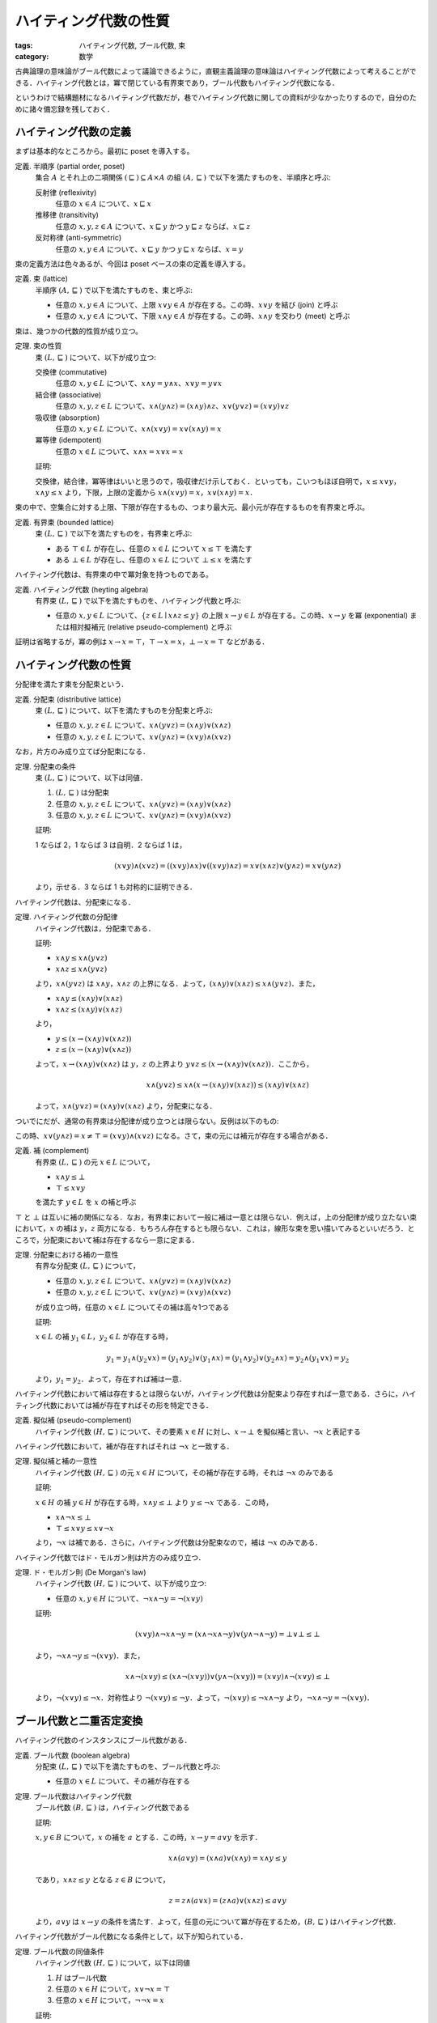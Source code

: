ハイティング代数の性質
======================

:tags: ハイティング代数, ブール代数, 束
:category: 数学

古典論理の意味論がブール代数によって議論できるように，直観主義論理の意味論はハイティング代数によって考えることができる．ハイティング代数とは，冪で閉じている有界束であり，ブール代数もハイティング代数になる．

というわけで結構題材になるハイティング代数だが，巷でハイティング代数に関しての資料が少なかったりするので，自分のために諸々備忘録を残しておく．

ハイティング代数の定義
----------------------

まずは基本的なところから。最初に poset を導入する。

定義. 半順序 (partial order, poset)
  集合 :math:`A` とそれ上の二項関係 :math:`(\sqsubseteq) \subseteq A \times A` の組 :math:`(A, \sqsubseteq)` で以下を満たすものを、半順序と呼ぶ:

  反射律 (reflexivity)
    任意の :math:`x \in A` について、:math:`x \sqsubseteq x`

  推移律 (transitivity)
    任意の :math:`x, y, z \in A` について、:math:`x \sqsubseteq y` かつ :math:`y \sqsubseteq z` ならば、:math:`x \sqsubseteq z`

  反対称律 (anti-symmetric)
    任意の :math:`x, y \in A` について、:math:`x \sqsubseteq y` かつ :math:`y \sqsubseteq x` ならば、:math:`x = y`

束の定義方法は色々あるが、今回は poset ベースの束の定義を導入する。

定義. 束 (lattice)
  半順序 :math:`(A, \sqsubseteq)` で以下を満たすものを、束と呼ぶ:

  * 任意の :math:`x, y \in A` について、上限 :math:`x \lor y \in A` が存在する。この時、:math:`x \lor y` を結び (join) と呼ぶ
  * 任意の :math:`x, y \in A` について、下限 :math:`x \land y \in A` が存在する。この時、:math:`x \land y` を交わり (meet) と呼ぶ

束は、幾つかの代数的性質が成り立つ。

定理. 束の性質
  束 :math:`(L, \sqsubseteq)` について、以下が成り立つ:

  交換律 (commutative)
    任意の :math:`x, y \in L` について、:math:`x \land y = y \land x`、:math:`x \lor y = y \lor x`

  結合律 (associative)
    任意の :math:`x, y, z \in L` について、:math:`x \land (y \land z) = (x \land y) \land z`、:math:`x \lor (y \lor z) = (x \lor y) \lor z`

  吸収律 (absorption)
    任意の :math:`x, y \in L` について、:math:`x \land (x \lor y) = x \lor (x \land y) = x`

  冪等律 (idempotent)
    任意の :math:`x \in L` について、:math:`x \land x = x \lor x = x`

  証明:

  交換律，結合律，冪等律はいいと思うので，吸収律だけ示しておく．といっても，こいつもほぼ自明で，:math:`x \leq x \lor y`，:math:`x \land y \leq x` より，下限，上限の定義から :math:`x \land (x \lor y) = x`，:math:`x \lor (x \land y) = x`．

束の中で、空集合に対する上限、下限が存在するもの、つまり最大元、最小元が存在するものを有界束と呼ぶ。

定義. 有界束 (bounded lattice)
  束 :math:`(L, \sqsubseteq)` で以下を満たすものを，有界束と呼ぶ:

  * ある :math:`\top \in L` が存在し、任意の :math:`x \in L` について :math:`x \leq \top` を満たす
  * ある :math:`\bot \in L` が存在し、任意の :math:`x \in L` について :math:`\bot \leq x` を満たす

ハイティング代数は、有界束の中で冪対象を持つものである。

定義. ハイティング代数 (heyting algebra)
  有界束 :math:`(L, \sqsubseteq)` で以下を満たすものを、ハイティング代数と呼ぶ:

  * 任意の :math:`x, y \in L` について、:math:`\{z \in L \mid x \land z \leq y\}` の上限 :math:`x \to y \in L` が存在する。この時、:math:`x \to y` を冪 (exponential) または相対擬補元 (relative pseudo-complement) と呼ぶ

証明は省略するが，冪の例は :math:`x \to x = \top`，:math:`\top \to x = x`，:math:`\bot \to x = \top` などがある．

ハイティング代数の性質
----------------------

分配律を満たす束を分配束という．

定義. 分配束 (distributive lattice)
  束 :math:`(L, \sqsubseteq)` について、以下を満たすものを分配束と呼ぶ:

  * 任意の :math:`x, y, z \in L` について、:math:`x \land (y \lor z) = (x \land y) \lor (x \land z)`
  * 任意の :math:`x, y, z \in L` について、:math:`x \lor (y \land z) = (x \lor y) \land (x \lor z)`

なお，片方のみ成り立てば分配束になる．

定理. 分配束の条件
  束 :math:`(L, \sqsubseteq)` について、以下は同値．

  1. :math:`(L, \sqsubseteq)` は分配束
  2. 任意の :math:`x, y, z \in L` について、:math:`x \land (y \lor z) = (x \land y) \lor (x \land z)`
  3. 任意の :math:`x, y, z \in L` について、:math:`x \lor (y \land z) = (x \lor y) \land (x \lor z)`

  証明:

  1 ならば 2，1 ならば 3 は自明．2 ならば 1 は，

  .. math::

    (x \lor y) \land (x \lor z)
    = ((x \lor y) \land x) \lor ((x \lor y) \land z)
    = x \lor (x \land z) \lor (y \land z)
    = x \lor (y \land z)

  より，示せる．3 ならば 1 も対称的に証明できる．

ハイティング代数は、分配束になる．

定理. ハイティング代数の分配律
  ハイティング代数は，分配束である．

  証明:

  * :math:`x \land y \leq x \land (y \lor z)`
  * :math:`x \land z \leq x \land (y \lor z)`

  より，:math:`x \land (y \lor z)` は :math:`x \land y`，:math:`x \land z` の上界になる．よって，:math:`(x \land y) \lor (x \land z) \leq x \land (y \lor z)`．また，

  * :math:`x \land y \leq (x \land y) \lor (x \land z)`
  * :math:`x \land z \leq (x \land y) \lor (x \land z)`

  より，

  * :math:`y \leq (x \to (x \land y) \lor (x \land z))`
  * :math:`z \leq (x \to (x \land y) \lor (x \land z))`

  よって，:math:`x \to (x \land y) \lor (x \land z)` は :math:`y`，:math:`z` の上界より :math:`y \lor z \leq (x \to (x \land y) \lor (x \land z))`．ここから，

  .. math::

    x \land (y \lor z) \leq x \land (x \to (x \land y) \lor (x \land z)) \leq (x \land y) \lor (x \land z)

  よって，:math:`x \land (y \lor z) = (x \land y) \lor (x \land z)` より，分配束になる．

ついでにだが、通常の有界束は分配律が成り立つとは限らない。反例は以下のもの:

.. image:: {attach}heyting-algebra-properties/not-distributive-lattice.png
  :alt: :math:`\bot < x, y, z < \top`
  :align: center

この時、:math:`x \lor (y \land z) = x \neq \top = (x \lor y) \land (x \lor z)` になる。さて，束の元には補元が存在する場合がある．

定義. 補 (complement)
  有界束 :math:`(L, \sqsubseteq)` の元 :math:`x \in L` について，

  * :math:`x \land y \leq \bot`
  * :math:`\top \leq x \lor y`

  を満たす :math:`y \in L` を :math:`x` の補と呼ぶ

:math:`\top` と :math:`\bot` は互いに補の関係になる．なお，有界束において一般に補は一意とは限らない．例えば，上の分配律が成り立たない束において，:math:`x` の補は :math:`y`，:math:`z` 両方になる．もちろん存在するとも限らない．これは，線形な束を思い描いてみるといいだろう．ところで，分配束において補は存在するなら一意に定まる．

定理. 分配束における補の一意性
  有界な分配束 :math:`(L, \sqsubseteq)` について，

  * 任意の :math:`x, y, z \in L` について、:math:`x \land (y \lor z) = (x \land y) \lor (x \land z)`
  * 任意の :math:`x, y, z \in L` について、:math:`x \lor (y \land z) = (x \lor y) \land (x \lor z)`

  が成り立つ時，任意の :math:`x \in L` についてその補は高々1つである

  証明:

  :math:`x \in L` の補 :math:`y_1 \in L`，:math:`y_2 \in L` が存在する時，

  .. math::

    y_1 = y_1 \land (y_2 \lor x) = (y_1 \land y_2) \lor (y_1 \land x) = (y_1 \land y_2) \lor (y_2 \land x) = y_2 \land (y_1 \lor x) = y_2

  より，:math:`y_1 = y_2`．よって，存在すれば補は一意．

ハイティング代数において補は存在するとは限らないが，ハイティング代数は分配束より存在すれば一意である．さらに，ハイティング代数においては補が存在すればその形を特定できる．

定義. 擬似補 (pseudo-complement)
  ハイティング代数 :math:`(H, \sqsubseteq)` について、その要素 :math:`x \in H` に対し、:math:`x \to \bot` を擬似補と言い、:math:`\neg x` と表記する

ハイティング代数において，補が存在すればそれは :math:`\neg x` と一致する．

定理. 擬似補と補の一意性
  ハイティング代数 :math:`(H, \sqsubseteq)` の元 :math:`x \in H` について，その補が存在する時，それは :math:`\neg x` のみである

  証明:

  :math:`x \in H` の補 :math:`y \in H` が存在する時，:math:`x \land y \leq \bot` より :math:`y \leq \neg x` である．この時，

  * :math:`x \land \neg x \leq \bot`
  * :math:`\top \leq x \lor y \leq x \lor \neg x`

  より，:math:`\neg x` は補である．さらに，ハイティング代数は分配束なので，補は :math:`\neg x` のみである．

ハイティング代数ではド・モルガン則は片方のみ成り立つ．

定理. ド・モルガン則 (De Morgan's law)
  ハイティング代数 :math:`(H, \sqsubseteq)` について、以下が成り立つ:

  * 任意の :math:`x, y \in H` について、:math:`\neg x \land \neg y = \neg (x \lor y)`

  証明:

  .. math::

    (x \lor y) \land \neg x \land \neg y
    = (x \land \neg x \land \neg y) \lor (y \land \neg \land \neg y)
    = \bot \lor \bot
    \leq \bot

  より，:math:`\neg x \land \neg y \leq \neg (x \lor y)`．また，

  .. math::

    x \land \neg (x \lor y)
    \leq (x \land \neg (x \lor y)) \lor (y \land \neg (x \lor y))
    = (x \lor y) \land \neg (x \lor y)
    \leq \bot

  より，:math:`\neg (x \lor y) \leq \neg x`．対称性より :math:`\neg (x \lor y) \leq \neg y`．よって，:math:`\neg (x \lor y) \leq \neg x \land \neg y` より，:math:`\neg x \land \neg y = \neg (x \lor y)`．

ブール代数と二重否定変換
------------------------

ハイティング代数のインスタンスにブール代数がある．

定義. ブール代数 (boolean algebra)
  分配束 :math:`(L, \sqsubseteq)` で以下を満たすものを、ブール代数と呼ぶ:

  * 任意の :math:`x \in L` について、その補が存在する

定理. ブール代数はハイティング代数
  ブール代数 :math:`(B, \sqsubseteq)` は，ハイティング代数である

  証明:

  :math:`x, y \in B` について，:math:`x` の補を :math:`a` とする．この時，:math:`x \to y = a \lor y` を示す．

  .. math::

    x \land (a \lor y) = (x \land a) \lor (x \land y) = x \land y \leq y

  であり，:math:`x \land z \leq y` となる :math:`z \in B` について，

  .. math::

    z = z \land (a \lor x) = (z \land a) \lor (x \land z) \leq a \lor y

  より，:math:`a \lor y` は :math:`x \to y` の条件を満たす．よって，任意の元について冪が存在するため，:math:`(B, \sqsubseteq)` はハイティング代数．

ハイティング代数がブール代数になる条件として，以下が知られている．

定理. ブール代数の同値条件
  ハイティング代数 :math:`(H, \sqsubseteq)` について，以下は同値

  1. :math:`H` はブール代数
  2. 任意の :math:`x \in H` について，:math:`x \lor \neg x = \top`
  3. 任意の :math:`x \in H` について，:math:`\neg \neg x = x`

  証明:

  :math:`x \in H` について :math:`x \land \neg x \leq \bot` であること，ブール代数がハイティング代数であることから，1 と 2 の同値性はいいと思う．

  2 から 3 は，

  .. math::

    \neg \neg x = \neg \neg x \land (x \lor \neg x)
    = (\neg \neg x \land x) \lor (\neg \neg x \land \neg x)
    = \neg \neg x \land x

    = (\neg \neg x \land x) \lor (x \land \neg x)
    = (\neg \neg x \lor \neg x) \land x = x

  より示せる．3 から 2 は，ハイティング代数で適用できるド・モルガン則を使用して，

  .. math::

    x \lor \neg x = \neg \neg (x \lor \neg x) = \neg (\neg x \land \neg \neg x) = \neg \bot = \top

  より示せる．

ブール代数では，2つめのド・モルガン則も示せる．

定理. ド・モルガン則 (De Morgan's law)
  ブール代数 :math:`(B, \sqsubseteq)` について、以下が成り立つ:

  * 任意の :math:`x, y \in H` について、:math:`\neg x \lor \neg y = \neg (x \land y)`

  証明:

  ブール代数では二重否定の除去ができることから，ハイティング代数上で成り立つド・モルガン則を使用して，

  .. math::

    \neg x \lor \neg y
    = \neg \neg (\neg x \lor \neg y)
    = \neg (\neg \neg x \land \neg \neg y)
    = \neg (x \land y)

  のように示せる．

さて，ハイティング代数からブール代数への変換方法として，二重否定変換というものが知られている．これは，名前の通り全ての元に二重否定をかますような変換だ．それを示すため，まず準備として補題を用意する．

補題.
  ハイティング代数 :math:`(H, \sqsubseteq)` について，以下が成り立つ:

  * 任意の :math:`x \in H` について，:math:`x \leq \neg \neg x`
  * 任意の :math:`x, y \in H` について，:math:`x \leq y` ならば :math:`\neg y \leq \neg x`

  証明:

  :math:`\neg x \land x \leq \bot` より，:math:`x \leq \neg \neg x`．また，:math:`x \leq y` の時，

  .. math::

    x \land \neg y \leq y \land \neg y \leq \bot

  より，:math:`\neg y \leq \neg x`．

補題.
  ハイティング代数 :math:`(H, \sqsubseteq)` について，以下が成り立つ:

  * 任意の :math:`x \in H` について，:math:`\neg \neg \neg x = \neg x`
  * 任意の :math:`x, y \in H` について，:math:`\neg \neg (x \land y) = \neg \neg x \land \neg \neg y`

  証明:

  前の補題から，:math:`\neg x \leq \neg \neg \neg x`．また，:math:`\neg x \leq \neg \neg x` から :math:`\neg \neg \neg x \leq \neg x`．よって，:math:`\neg \neg \neg x = \neg x`．

  また，:math:`x \land y \leq x`，:math:`x \land y \leq y` から，:math:`\neg \neg (x \land y) \leq \neg \neg x`，:math:`\neg \neg (x \land y) \leq \neg \neg y` より，:math:`\neg \neg (x \land y) \leq \neg \neg x \land \neg \neg y`．さて，後 :math:`\neg \neg x \land \neg \neg y \leq \neg \neg (x \land y)` を示せれば良い．これを示すには，:math:`\neg (x \land y) \land \neg \neg x \land \neg \neg y \leq \bot` を示せれば良い．

  ところで，:math:`\neg (x \land y) \land x \land y \leq \bot` より，

  .. math::

    \neg (x \land y) \land x \leq \neg y = \neg \neg \neg y

  であるため，:math:`\neg (x \land y) \land x \land \neg \neg y \leq \bot` である．同様に :math:`x` についても同じ操作から，:math:`\neg (x \land y) \land \neg \neg x \land \neg \neg y \leq \bot` となる．よって，:math:`\neg \neg (x \land y) = \neg \neg x \land \neg \neg y`．

これより，二重否定変換はハイティング代数上の準同型になり，二重否定の除去を付加できる．これにより，ハイティング代数からブール代数を生成できる．

定理. 二重否定変換 (double-negation translation)
  ハイティング代数 :math:`(H, \sqsubseteq)` について，:math:`H_{\neg\neg} = (\{\neg \neg x \mid x \in H\}, \sqsubseteq)` はブール代数である

  証明:

  前の補題から，元の :math:`H` の :math:`\land` は :math:`H_{\neg\neg}` でも閉じている．また，:math:`x \leq \neg\neg x` より，冪も保存される．よって，:math:`H_{\neg\neg}` はハイティング代数．さらに，:math:`\neg\neg(\neg\neg x) = \neg\neg x` であり，:math:`H_{\neg\neg}` はブール代数になる．

圏論的視点
----------

今までは通常の束論の議論でハイティング代数を取り扱ってきたが，圏論的な議論もしておく．まず，半順序での最大下界，最小上界は，poset での直積，直和になる．これは，定義を比べてみれば分かると思う．そして，最小元，最大元は始対象，終対象に相当する．よって，有界束とは，finitely complete かつ cocomplete な poset のことになる [#notice-finitely-complete]_ ．

定義. 有界束
  poset :math:`C` が有界束とは，以下を満たすこと

  * 有限積を持つ (finitely complete)
  * 有限余積を持つ (finitely cocomplete)

ハイティング代数は，有界束のなかで CCC (Cartesian Closed Category) になるものである．すなわち，冪も持つような poset になる．

定義. ハイティング代数
  有界束 :math:`C` がハイティング代数とは，以下を満たすこと

  * CCC である

冪の定義も照らし合わせてみるとそのままだが，一応確認しておくと，

.. image:: {attach}heyting-algebra-properties/exponential-object.png
  :alt: :math:`C(X \times Y, Z) \simeq C(X, Z^Y)`
  :align: center

が冪対象の定義で，この時 :math:`z^y \land y = z^y \times y \leq z` かつ :math:`x \times y = x \land y \leq z` となる :math:`x` について :math:`x \leq z^y` となる．冪の随伴関係 :math:`C(X \times Y, Z) \simeq C(X, Z^Y)` がそのままで，つまりハイティング代数とは，:math:`- \land Y` が右随伴を持つような有界束のことになる．ついでに，CCC で finite coproduct を持つような圏を BCCC (BiCartesian Closed Category) と言うらしい．ハイティング代数は，この言葉を使うと poset で BCCC になるものと言える．

さて，左随伴の有用な性質として，余極限を保存すると言うものがある．つまり，ハイティング代数では :math:`x \land -` は余極限を保存する．ここから直ちに分配束であることが導ける．

定理.
  ハイティング代数は，分配束である．

  証明:

  :math:`x \land -` は余極限を保存するため，

  .. math::

    x \land \bigvee_y y = \bigvee_y x \land y

  である．

ところで，:math:`\neg` はハイティング代数 :math:`H` 上の反変関手 :math:`\neg: H \to H^{\mathrm{op}}` になる．逆にも :math:`\neg: H^{\mathop{op}} \to H` を張れて，こいつらは随伴になる．一般に，:math:`H` の対象 :math:`X` について，:math:`X^-: H \to H^{\mathrm{op}}` は左随伴になる．

定理.
  ハイティング代数 :math:`H`，:math:`X \in |H|` について，:math:`X^-: H \to H^{\mathrm{op}}` は右随伴を持つ．

  証明:

  .. math::

    H^{\mathrm{op}}(X^Y, Z)
    \simeq H(Z, X^Y)
    \simeq H(Y \times Z, X)
    \simeq H(Y, X^Z)

  より，:math:`X^-: H^{\mathrm{op}} \to H` が右随伴になり，:math:`X^- \dashv X^-: H \to H^{\mathrm{op}}` になる．

ところで，:math:`\neg: H \to H^{\mathrm{op}}` が左随伴を持つ場合がある．:math:`\neg: H^{\mathrm{op}} \to H` がその左随伴になる :math:`H` がブール代数である．

定義. ブール代数
  ハイティング代数 :math:`H` がブール代数とは，以下を満たすこと:

  * :math:`\neg \dashv \neg: H^{\mathrm{op}} \to H`

この定義がブール代数の条件に合うことを確認する前に少々寄り道する．さて，随伴同値 (adjoint equivalence) と言う条件がある．これは，随伴による単子 (unit)，余単子 (counit) が自然同型になることである．

定義. 随伴同値
  随伴 :math:`F \dashv G` について，その単子，余単子が自然同型である時，:math:`F \dashv G` を随伴同値という．

随伴同値の場合，:math:`F \dashv G` かつ :math:`G \dashv F` になる．

定理.
  随伴 :math:`F \dashv G` が随伴同値ならば，:math:`G \dashv F` である

  証明:

  unit :math:`\eta: 1 \Rightarrow G \circ F`，counit :math:`\epsilon: F \circ G \Rightarrow 1` が自然同型である時，それぞれの逆射 :math:`\epsilon^{-1}: 1 \Rightarrow F \circ G`，:math:`eta^{-1}: G \circ F \Rightarrow 1` が存在する．この時，

  * :math:`G \xrightarrow{G \epsilon^{-1}} GFG \xrightarrow{\eta^{-1}_G} G`
  * :math:`F \xrightarrow{\epsilon^{-1}_F} FGF \xrightarrow{F \eta^{-1}} F`

  はそれぞれ

  * :math:`F \xrightarrow{F \eta} FGF \xrightarrow{\epsilon_F} F`
  * :math:`G \xrightarrow{\eta_G} GFG \xrightarrow{G \epsilon} G`

  の逆射になる．よって恒等射になるため，それぞれが unit / counit になる随伴 :math:`G \dashv F` が作れる．

ところで，:math:`\neg \circ \neg` は恒等関手，つまり二重否定の除去が成り立つとすると，この時 :math:`\neg \dashv \neg: H \to H^{\mathrm{op}}` の unit は自然同型になる．また，unit が自然同型になるならば二重否定の除去ができる．つまりブール代数とは，ハイティング代数で :math:`\neg` が随伴同値になるものである [#notice-adjoint-equivalence-and-self-adjoint]_ ．

定理. ブール代数の条件
  ハイティング代数 :math:`H` について，以下は同値

  1. :math:`H` はブール代数
  2. :math:`\neg \circ \neg: H \to H` は恒等関手
  3. :math:`\neg \dashv \neg: H \to H^{\mathrm{op}}` は随伴同値

  証明:

  3 から 1 はよい．1 から 2 は，

  * :math:`H(Y, \neg X) \simeq H^{\mathrm{op}}(\neg X, Y) \simeq H(X, \neg Y)`
  * :math:`H(\neg X, Y) \simeq H^{\mathrm{op}}(X, \neg Y) \simeq H(\neg Y, X)`

  より，:math:`\neg X \xrightarrow{1} \neg X` に対応する射

  * :math:`X \leq \neg\neg X`
  * :math:`\neg\neg X \leq X`

  が存在する．よって，:math:`\neg\neg X = X` であることより，示せる．2 から 3 は，unit / counit が恒等関手から恒等関手への口頭変換になることから自明．

ところで，ブール代数に限らずハイティング代数では :math:`\neg \dashv \neg` だった．随伴からはモナドが作れるので，:math:`\neg\neg` はモナドになる．この時，:math:`\neg\neg(\neg\neg x) \leq \neg\neg x` がモナドの自然変換から作れるため，:math:`\neg\neg` により作られる subcategory がハイティング代数であれば，:math:`\neg\neg(\neg\neg x) = \neg\neg x` になる．つまり，:math:`\neg\neg` により作られる subcategory はブール代数になる．:math:`\neg\neg` により作られる subcategory がハイティング代数であることは，finite product / finite coproduct / implication を保存することを地道に証明する方法しか知らないので割愛する．誰か他の方法知ってたら教えて欲しい [#notice-double-negation]_．

まとめ
------

てことで，ハイティング代数は BCCC になる poset で，ブール代数は :math:`0^-` が随伴同値になるハイティング代数だよ，何か問題でも?

なお，:math:`X^-` が左随伴になるって話から，:math:`(x \lor y) \Rightarrow z = (x \Rightarrow z) \land (y \Rightarrow z)` が直ちに示せたり [#notice-exponential-contravariance]_，随伴 :math:`\neg \dashv \neg` の同値性 :math:`H(Y, \neg X) \simeq H(X, \neg Y)` に :math:`X = \neg Z`，:math:`Y = Z` すれば :math:`Z \leq \neg\neg Z` が直ちに示せたりして便利．まあ，その証明が相手に通じるかは置いといて．てことで，今回は以上．

.. [#notice-finitely-complete] finitely complete になるには厳密には，finite product と equalizer の存在が必要になる．ただ，今回は poset なので，任意の対象間に射はたかだか一つしか存在しないため，equalizer は自明に存在する．finitely cocomplete も同様．
.. [#notice-adjoint-equivalence-and-self-adjoint] 一般には，:math:`F \dashv G`，:math:`G \dashv F` の時に :math:`F \dashv G` が随伴同値になるとは限らない．
.. [#notice-exponential-contravariance] :math:`X^-` は反変であることに注意．反変なので，product / coproduct が逆転する．
.. [#notice-double-negation] 某勉強会でそのうち出てくる?
